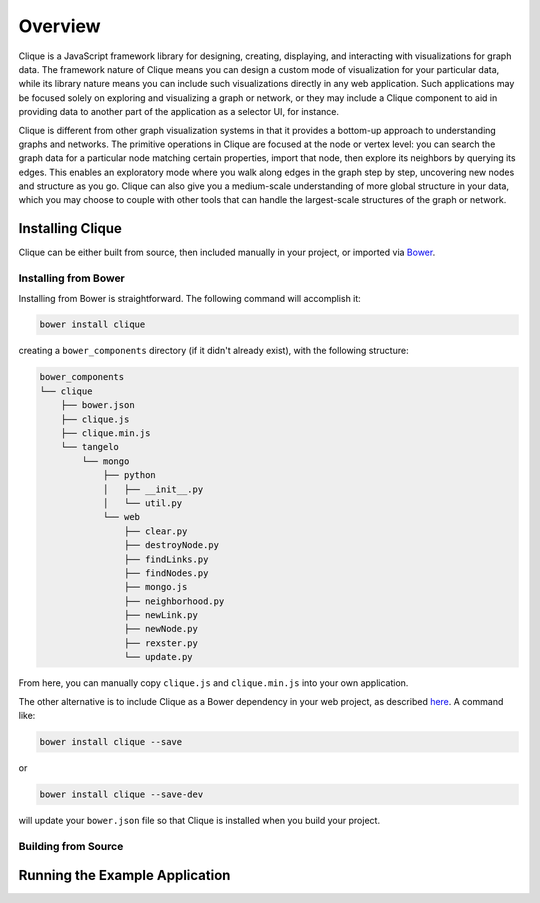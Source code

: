 ==========
 Overview
==========

.. todo::
    Fill in Overview section

Clique is a JavaScript framework library for designing, creating, displaying,
and interacting with visualizations for graph data. The framework nature of
Clique means you can design a custom mode of visualization for your particular
data, while its library nature means you can include such visualizations
directly in any web application. Such applications may be focused solely on
exploring and visualizing a graph or network, or they may include a Clique
component to aid in providing data to another part of the application as a
selector UI, for instance.

Clique is different from other graph visualization systems in that it provides a
bottom-up approach to understanding graphs and networks. The primitive
operations in Clique are focused at the node or vertex level: you can search the
graph data for a particular node matching certain properties, import that node,
then explore its neighbors by querying its edges. This enables an exploratory
mode where you walk along edges in the graph step by step, uncovering new nodes
and structure as you go. Clique can also give you a medium-scale understanding
of more global structure in your data, which you may choose to couple with other
tools that can handle the largest-scale structures of the graph or network.

Installing Clique
=================

Clique can be either built from source, then included manually in your project,
or imported via `Bower <http://bower.io/>`_.

Installing from Bower
---------------------

Installing from Bower is straightforward. The following command will accomplish
it:

.. code:: sh

    bower install clique

creating a ``bower_components`` directory (if it didn't already exist), with the
following structure:

.. code:: sh

    bower_components
    └── clique
        ├── bower.json
        ├── clique.js
        ├── clique.min.js
        └── tangelo
            └── mongo
                ├── python
                │   ├── __init__.py
                │   └── util.py
                └── web
                    ├── clear.py
                    ├── destroyNode.py
                    ├── findLinks.py
                    ├── findNodes.py
                    ├── mongo.js
                    ├── neighborhood.py
                    ├── newLink.py
                    ├── newNode.py
                    ├── rexster.py
                    └── update.py

From here, you can manually copy ``clique.js`` and ``clique.min.js`` into your
own application.

The other alternative is to include Clique as a Bower dependency in your web
project, as described `here <http://bower.io/docs/creating-packages/>`_. A
command like:

.. code:: sh

    bower install clique --save

or

.. code:: sh

    bower install clique --save-dev

will update your ``bower.json`` file so that Clique is installed when you build
your project.

Building from Source
--------------------

Running the Example Application
===============================
